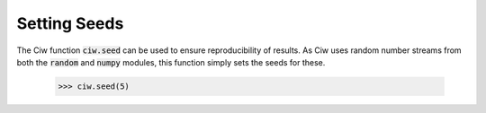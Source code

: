 .. _setting-seeds:

=============
Setting Seeds
=============

The Ciw function :code:`ciw.seed` can be used to ensure reproducibility of results. As Ciw uses random number streams from both the :code:`random` and :code:`numpy` modules, this function simply sets the seeds for these.

    >>> ciw.seed(5)
